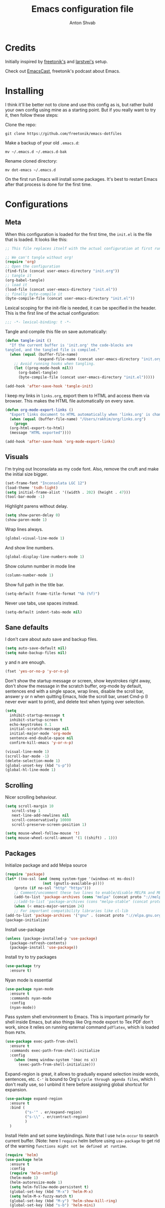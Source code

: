 #+TITLE: Emacs configuration file
#+AUTHOR: Anton Shvab
#+BABEL: :cache yes
#+PROPERTY: header-args :tangle yes

* Credits
  Initially inspired by [[https://github.com/freetonik/emacs-dotfiles][freetonik's]] and [[https://github.com/larstvei/dot-emacs][larstvei's]] setup.

  Check out [[https://github.com/freetonik/emacscast][EmacsCast]], freetonik's podcast about Emacs.

* Installing
  I think it'll be better not to clone and use this config as is, but rather build your own config using mine as a starting point. But if you really want to try it, then follow these steps:

  Clone the repo:

  #+BEGIN_SRC
  git clone https://github.com/freetonik/emacs-dotfiles
  #+END_SRC

  Make a backup of your old =.emacs.d=:

  #+BEGIN_SRC
  mv ~/.emacs.d ~/.emacs.d-bak
  #+END_SRC

  Rename cloned directory:

  #+BEGIN_SRC
  mv dot-emacs ~/.emacs.d
  #+END_SRC

  On the first run Emacs will install some packages. It's best to restart Emacs after that process is done for the first time.

* Configurations
** Meta

   When this configuration is loaded for the first time, the =init.el= is
   the file that is loaded. It looks like this:

   #+BEGIN_SRC emacs-lisp :tangle no
   ;; This file replaces itself with the actual configuration at first run.

   ;; We can't tangle without org!
   (require 'org)
   ;; Open the configuration
   (find-file (concat user-emacs-directory "init.org"))
   ;; tangle it
   (org-babel-tangle)
   ;; load it
   (load-file (concat user-emacs-directory "init.el"))
   ;; finally byte-compile it
   (byte-compile-file (concat user-emacs-directory "init.el"))
   #+END_SRC

   Lexical scoping for the init-file is needed, it can be specified in the
   header. This is the first line of the actual configuration:

   #+BEGIN_SRC emacs-lisp
   ;;; -*- lexical-binding: t -*-
   #+END_SRC

   Tangle and compile this file on save automatically:

   #+BEGIN_SRC emacs-lisp
   (defun tangle-init ()
     "If the current buffer is 'init.org' the code-blocks are
   tangled, and the tangled file is compiled."
     (when (equal (buffer-file-name)
                  (expand-file-name (concat user-emacs-directory "init.org")))
       ;; Avoid running hooks when tangling.
       (let ((prog-mode-hook nil))
         (org-babel-tangle)
         (byte-compile-file (concat user-emacs-directory "init.el")))))

   (add-hook 'after-save-hook 'tangle-init)
   #+END_SRC

   I keep my links in =links.org=, export them to HTML and access them via browser. This makes the HTML file automatically on every save.

   #+BEGIN_SRC emacs-lisp
   (defun org-mode-export-links ()
     "Export links document to HTML automatically when 'links.org' is changed"
     (when (equal (buffer-file-name) "/Users/rakhim/org/links.org")
       (progn
	 (org-html-export-to-html)
	 (message "HTML exported"))))

   (add-hook 'after-save-hook 'org-mode-export-links)
   #+END_SRC

** Visuals

   I'm trying out Inconsolata as my code font. Also, remove the cruft and make the initial size bigger.

   #+BEGIN_SRC emacs-lisp
   (set-frame-font "Inconsolata LGC 12")
   (load-theme 'tsdh-light)
   (setq initial-frame-alist '((width . 202) (height . 47)))
   (tool-bar-mode -1)
   #+END_SRC

   Highlight parens without delay.

   #+BEGIN_SRC emacs-lisp
   (setq show-paren-delay 0)
   (show-paren-mode 1)
   #+END_SRC

   Wrap lines always.

   #+BEGIN_SRC emacs-lisp
   (global-visual-line-mode 1)
   #+END_SRC

   And show line numbers.

   #+BEGIN_SRC emacs-lisp
   (global-display-line-numbers-mode 1)
   #+END_SRC

   Show column number in mode line

   #+BEGIN_SRC emacs-lisp
   (column-number-mode 1)
   #+END_SRC

   Show full path in the title bar.

   #+BEGIN_SRC emacs-lisp
   (setq-default frame-title-format "%b (%f)")
   #+END_SRC

   Never use tabs, use spaces instead.

   #+BEGIN_SRC emacs-lisp
   (setq-default indent-tabs-mode nil)
   #+END_SRC

** Sane defaults

   I don't care about auto save and backup files.

   #+BEGIN_SRC emacs-lisp
   (setq auto-save-default nil)
   (setq make-backup-files nil)
   #+END_SRC

   y and n are enough.

   #+BEGIN_SRC emacs-lisp
   (fset 'yes-or-no-p 'y-or-n-p)
   #+END_SRC

   Don't show the startup message or screen, show keystrokes right away, don't show the message in the scratch buffer, org-mode by default, sentences end with a single space, wrap lines, disable the scroll bar, answer y or n when quitting Emacs, hide the scroll bar, unset Cmd-p (I never ever want to print), and delete text when typing over selection.

   #+BEGIN_SRC emacs-lisp
   (setq
     inhibit-startup-message t
     inhibit-startup-screen t
     echo-keystrokes 0.1
     initial-scratch-message nil
     initial-major-mode 'org-mode
     sentence-end-double-space nil
     confirm-kill-emacs 'y-or-n-p)

   (visual-line-mode 1)
   (scroll-bar-mode -1)
   (delete-selection-mode 1)
   (global-unset-key (kbd "s-p"))
   (global-hl-line-mode 1)
   #+END_SRC

** Scrolling

   Nicer scrolling behaviour.

   #+BEGIN_SRC emacs-lisp
   (setq scroll-margin 10
      scroll-step 1
      next-line-add-newlines nil
      scroll-conservatively 10000
      scroll-preserve-screen-position 1)

   (setq mouse-wheel-follow-mouse 't)
   (setq mouse-wheel-scroll-amount '(1 ((shift) . 1)))
   #+END_SRC

** Packages

   Initialize package and add Melpa source

   #+BEGIN_SRC emacs-lisp
   (require 'package)
   (let* ((no-ssl (and (memq system-type '(windows-nt ms-dos))
                    (not (gnutls-available-p))))
       (proto (if no-ssl "http" "https")))
       ;; Comment/uncomment these two lines to enable/disable MELPA and MELPA Stable as desired
       (add-to-list 'package-archives (cons "melpa" (concat proto "://melpa.org/packages/")) t)
       ;;(add-to-list 'package-archives (cons "melpa-stable" (concat proto "://stable.melpa.org/packages/")) t)
       (when (< emacs-major-version 24)
       ;; For important compatibility libraries like cl-lib
   (add-to-list 'package-archives '("gnu" . (concat proto "://elpa.gnu.org/packages/")))))
   (package-initialize)
   #+END_SRC

   Install use-package

   #+BEGIN_SRC emacs-lisp
   (unless (package-installed-p 'use-package)
     (package-refresh-contents)
     (package-install 'use-package))
   #+END_SRC

   Install try to try packages

   #+BEGIN_SRC emacs-lisp
   (use-package try
     :ensure t)
   #+END_SRC

   Nyan mode is essential

   #+BEGIN_SRC emacs-lisp
   (use-package nyan-mode
     :ensure t
     :commands nyan-mode
     :config
     (nyan-mode))
   #+END_SRC

   Pass system shell environment to Emacs. This is important primarily for shell inside Emacs, but also things like Org mode export to Tex PDF don't work, since it relies on running external command =pdflatex=, which is loaded from =PATH=.

   #+BEGIN_SRC emacs-lisp
   (use-package exec-path-from-shell
     :ensure t
     :commands exec-path-from-shell-initialize
     :config
       (when (memq window-system '(mac ns x))
         (exec-path-from-shell-initialize)))
   #+END_SRC

   Expand-region is great, it allows to gradually expand selection inside words, sentences, etc. =C-'= is bound to Org's =cycle through agenda files=, which I don't really use, so I unbind it here before assigning global shortcut for expansion.

   #+BEGIN_SRC emacs-lisp
   (use-package expand-region
     :ensure t
     :bind (
            ("s-'" . er/expand-region)
            ("s-\\" . er/contract-region)
            )
     )
   #+END_SRC

   Install Helm and set some keybindings. Note that I use =helm-occur= to search current buffer. (Note: here I =require= helm before using =use-package= to get rid of the warning =functions might not be defined at runtime=.

   #+BEGIN_SRC emacs-lisp
   (require 'helm)
   (use-package helm
     :ensure t
     :config
     (require 'helm-config)
     (helm-mode 1)
     (helm-autoresize-mode 1)
     (setq helm-follow-mode-persistent t)
     (global-set-key (kbd "M-x") 'helm-M-x)
     (setq helm-M-x-fuzzy-match t)
     (global-set-key (kbd "M-y") 'helm-show-kill-ring)
     (global-set-key (kbd "s-b") 'helm-mini)
     (global-set-key (kbd "C-x C-f") 'helm-find-files)
     (global-set-key (kbd "s-f") 'helm-occur))
   #+END_SRC

   Install Projectile.

   #+BEGIN_SRC emacs-lisp
   (require 'projectile)
   (use-package projectile
     :ensure t
     :config
     (define-key projectile-mode-map (kbd "s-p") 'projectile-command-map)
     (projectile-mode +1)
     )
   #+END_SRC

   And make Helm play nice with Projectile.

   #+BEGIN_SRC emacs-lisp
   (require 'helm-projectile)
   (use-package helm-projectile
     :ensure t
     :config
     (helm-projectile-on))
   #+END_SRC

   Ag is great for fast project-wide searching. Note that =ag-helm= is only an interface. The actual Silversearcher must be installed on the OS level. See [[https://github.com/ggreer/the_silver_searcher][https://github.com/ggreer/the_silver_searcher]].

   #+BEGIN_SRC emacs-lisp
   (use-package helm-ag
     :ensure t
     :config
     (global-set-key (kbd "s-F") 'helm-projectile-ag))
   #+END_SRC

   I want emacs kill ring and system clipboard to be independent. Simpleclip is the solution to that.

   #+BEGIN_SRC emacs-lisp
   (use-package simpleclip
     :ensure t
     :commands
     (simpleclip-mode)
     :config
     (simpleclip-mode 1))
   #+END_SRC

   It's time for Magit!

   #+BEGIN_SRC emacs-lisp
   (use-package magit
     :ensure t
     :config
     (global-set-key (kbd "s-m") 'magit-status))
   #+END_SRC

   Emacs port of GitGutter

   #+BEGIN_SRC emacs-lisp
   (require 'git-gutter)
   (use-package git-gutter
     :ensure t
     :config
     (global-git-gutter-mode +1)
     (custom-set-variables
      '(git-gutter:modified-sign " ") ;; two space
      '(git-gutter:added-sign "+")    ;; multiple character is OK
      '(git-gutter:deleted-sign "-"))

     (set-face-background 'git-gutter:modified "purple") ;; background color
     (set-face-foreground 'git-gutter:added "green")
     (set-face-foreground 'git-gutter:deleted "red")
     )
   #+END_SRC

   Beacon is a light that follows your cursor around so you don't lose it!

   #+BEGIN_SRC emacs-lisp
   (require 'beacon)
   (use-package beacon
     :ensure t
     :config
     (beacon-mode 1))
   #+END_SRC

   Which key is great for learning Emacs, it shows a nice table of possible commands.

   #+BEGIN_SRC emacs-lisp
   (require 'which-key)
   (use-package which-key
     :ensure t
     :config
     (which-key-mode)
     (setq which-key-idle-delay 0.6))
   #+END_SRC

   Spellchecking requires an external command to be available. Install =aspell= on your Mac, then make it the default checker for Emacs' =ispell=.

   #+BEGIN_SRC emacs-lisp
   (setq ispell-program-name "aspell")
   #+END_SRC

   Company autocompletion

   #+BEGIN_SRC emacs-lisp
   (require 'company)
   (use-package company
     :ensure t
     :config
     (add-hook 'after-init-hook 'global-company-mode)
     ;; (define-key company-active-map (kbd "C-d") 'company-show-doc-buffer)
     ;; (define-key company-active-map (kbd "C-n") 'company-select-next)
     ;; (define-key company-active-map (kbd "C-p") 'company-select-previous)
     ;; (define-key company-active-map (kbd "<tab>") 'company-complete)

     )

     (use-package helm-company
            :ensure t
            :bind (("C-:" . company-mode-map)
                   ("C-:" . company-active-map)
                   )
            )
   #+END_SRC

   Syntax checking

   #+BEGIN_SRC emacs-lisp
   (require 'flycheck)
   (use-package flycheck
     :ensure t
     :init (global-flycheck-mode))
   #+END_SRC

*** Packages for programming

    Here are all the packages needed for programming languages and formats.

    Yaml stuff.

    #+BEGIN_SRC emacs-lisp
    (use-package yaml-mode
      :ensure t)
    #+END_SRC

    Typescript IDE

    #+BEGIN_SRC emacs-lisp
    (use-package tide
      :ensure t
      :after (typescript-mode company flycheck)
      :hook ((typescript-mode . tide-setup)
             (typescript-mode . tide-hl-identifier-mode)
             (before-save . tide-format-before-save)))
    #+END_SRC



** Basic navigation and editing

   Kill line with =s-Backspace=, which is =Cmd+Backspace= by default. Note that thanks to Simpleclip, killing doesn't rewrite the system clipboard.

   #+BEGIN_SRC emacs-lisp
   (global-set-key (kbd "s-<backspace>") 'kill-whole-line)
   #+END_SRC

   Use =super= (which is =Cmd=) for movement and selection just like in macOS.

   #+BEGIN_SRC emacs-lisp
   (global-set-key (kbd "s-<right>") (kbd "C-e"))
   (global-set-key (kbd "S-s-<right>") (kbd "C-S-e"))
   (global-set-key (kbd "s-<left>") (kbd "M-m"))
   (global-set-key (kbd "S-s-<left>") (kbd "M-S-m"))

   (global-set-key (kbd "s-<up>") (kbd "M-v"))
   (global-set-key (kbd "s-<down>") (kbd "C-v"))
   #+END_SRC

   Go to other windows easily with one keystroke =s-something= instead of =C-x something=.

   #+BEGIN_SRC emacs-lisp
   (global-set-key (kbd "s-o") (kbd "C-x o"))
   (global-set-key (kbd "s-1") (kbd "C-x 1"))
   (global-set-key (kbd "s-2") (kbd "C-x 2"))
   (global-set-key (kbd "s-3") (kbd "C-x 3"))
   (global-set-key (kbd "s-3") (kbd "C-x 3"))
   (global-set-key (kbd "s-0") (kbd "C-x 0"))
   (global-set-key (kbd "s-w") (kbd "C-x 0"))
   (global-set-key (kbd "s-t") (kbd "C-x 3"))
   #+END_SRC

   Smarter open-line by [[http://emacsredux.com/blog/2013/03/26/smarter-open-line/][bbatsov]]. Once again, I'm taking advantage of CMD and using it to quickly insert new lines above or below the current line, with correct indentation and stuff.

   #+BEGIN_SRC emacs-lisp
   (defun smart-open-line ()
     "Insert an empty line after the current line. Position the cursor at its beginning, according to the current mode."
     (interactive)
     (move-end-of-line nil)
     (newline-and-indent))

   (defun smart-open-line-above ()
     "Insert an empty line above the current line. Position the cursor at it's beginning, according to the current mode."
     (interactive)
     (move-beginning-of-line nil)
     (newline-and-indent)
     (forward-line -1)
     (indent-according-to-mode))

   (global-set-key (kbd "s-<return>") 'smart-open-line)
   (global-set-key (kbd "s-S-<return>") 'smart-open-line-above)
   #+END_SRC

   Delete trailing spaces and add new line in the end of a file on save.

   #+BEGIN_SRC emacs-lisp
   (add-hook 'before-save-hook 'delete-trailing-whitespace)
   (setq require-final-newline t)
   #+END_SRC

   multiple-cursors

   #+BEGIN_SRC emacs-lisp
   (use-package multiple-cursors
     :ensure t
     :bind (
            ("C-S-c C-S-c" . mc/edit-lines)
            ("C->" . mc/mark-next-like-this)
            ("C-<" . mc/mark-previous-like-this)
            ("C-c C-<" . mc/mark-all-like-this)
           )
     ;; :config
     ;; (global-set-key (kbd "C-S-c C-S-c") 'mc/edit-lines) ; When you have an active region that spans multiple lines, the following will add a cursor to each line
     ;; (global-set-key (kbd "C->") 'mc/mark-next-like-this)
     ;; (global-set-key (kbd "C-<") 'mc/mark-previous-like-this)
     ;; (global-set-key (kbd "C-c C-<") 'mc/mark-all-like-this)
     )
   #+END_SRC


* Org

  Store all my org files in =~/org=.

  #+BEGIN_SRC emacs-lisp
  (setq org-directory "~/org")
  #+END_SRC

  And all of those files should be in included agenda.

  #+BEGIN_SRC emacs-lisp
  (setq org-agenda-files '("~/org"))
  #+END_SRC

  Allow shift selection with arrows. This will not interfere with some built-in shift+arrow functionality in Org.

  #+BEGIN_SRC emacs-lisp
  (setq org-support-shift-select t)
  #+END_SRC

  While writing this configuration file in Org mode, I have to write code blocks all the time. Org has templates, so doing =<s TAB= creates a source code block. Here I create a custom template for emacs-lisp specifically. So, =<el TAB= creates the Emacs lisp code block and puts the cursor inside.

  #+BEGIN_SRC emacs-lisp
  (eval-after-load 'org
    '(progn
      (add-to-list 'org-structure-template-alist '("el" "#+BEGIN_SRC emacs-lisp \n?\n#+END_SRC"))
      (define-key org-mode-map (kbd "C-'") nil)
      (global-set-key "\C-ca" 'org-agenda)
      ;; (global-set-key (kbd "s-'") 'er/expand-region)
))
  #+END_SRC

  And inside those code blocks indentation should be correct depending on the source language used and have code highlighting.

  #+BEGIN_SRC emacs-lisp
  (setq org-edit-src-content-indentation 0)
  (setq org-src-tab-acts-natively t)
  (setq org-src-preserve-indentation t)

  (setq org-src-fontify-natively t)
  #+END_SRC

  I often need to export from Org to Markdown, this enables the markdown exporter backend.

  #+BEGIN_SRC emacs-lisp
  (custom-set-variables
    '(org-export-backends (quote (ascii html icalendar latex md odt))))
  #+END_SRC

  When Emacs starts, I want to see my Main org file instead of the scratch buffer.

  #+BEGIN_SRC emacs-lisp
  (find-file "~/org/main.org")
  #+END_SRC

  State changes for todos and also notes should go into a Logbook drawer:

  #+BEGIN_SRC emacs-lisp
  (setq org-log-into-drawer t)
  #+END_SRC

  Quickly open todo and config files with Esc-Esc-letter.

  #+BEGIN_SRC emacs-lisp
  (global-set-key (kbd "\e\em") (lambda () (interactive) (find-file "~/org/main.org")))
  (global-set-key (kbd "\e\ec") (lambda () (interactive) (find-file "~/.emacs.d/init.org")))
  (global-set-key (kbd "\e\el") (lambda () (interactive) (find-file "~/org/links.org")))
  #+END_SRC

  I like to put one empty line between headers. By default, Org-mode doesn't show those lines when collapsing.

  #+BEGIN_SRC emacs-lisp
  (setq org-cycle-separator-lines 1)
  #+END_SRC

  Org-bullets are just nice.

  #+BEGIN_SRC emacs-lisp
  (require 'org-bullets)
  (use-package org-bullets
    :ensure t
    :config
    (add-hook 'org-mode-hook (lambda () (org-bullets-mode 1))))
  #+END_SRC
